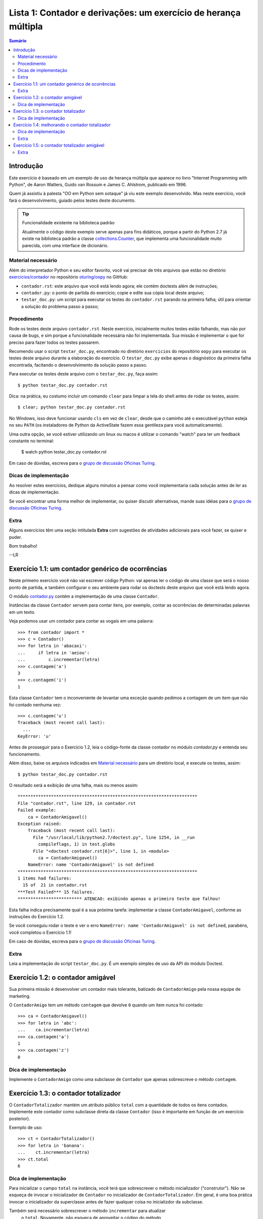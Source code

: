 ================================================================
Lista 1: Contador e derivações: um exercício de herança múltipla
================================================================

.. contents:: Sumário

Introdução
==========

Este exercício é baseado em um exemplo de uso de herança múltipla que aparece
no livro "Internet Programming with Python", de Aaron Watters, Guido van
Rossum e James C. Ahlstrom, publicado em 1996.

Quem já assistiu à palesta "OO em Python sem sotaque" já viu este exemplo
desenvolvido. Mas neste exercício, você fará o desenvolvimento, guiado pelos
testes deste documento.

.. tip:: Funcionalidade existente na biblioteca padrão

    Atualmente o código deste exemplo serve apenas para fins didáticos,
    porque a partir do Python 2.7 já existe na biblioteca padrão a classe
    `collections.Counter`_, que implementa uma funcionalidade muito parecida,
    com uma interface de dicionário.

.. _collections.Counter: http://docs.python.org/library/collections.html#collections.Counter

Material necessário
-------------------

Além do interpretador Python e seu editor favorito, você vai precisar de
três arquivos que estão no diretório `exercicios/contador`_ no repositório `oturing/oopy`_ no GitHub:

* ``contador.rst``: este arquivo que você está lendo agora; ele contém
  doctests além de instruções;

* ``contador.py``: o ponto de partida do exercício; copie e edite sua cópia
  local deste arquivo;

* ``testar_doc.py``: um script para executar os testes do ``contador.rst``
  parando na primeira falha; útil para orientar a solução do problema passo a
  passo;

.. _exercicios/contador: https://github.com/oturing/oopy/tree/master/exercicios/contador

.. _oturing/oopy: https://github.com/oturing/oopy

Procedimento
------------

Rode os testes deste arquivo ``contador.rst``. Neste exercício, inicialmente
muitos testes estão falhando, mas não por causa de bugs, e sim porque a
funcionalidade necessária não foi implementada. Sua missão é implementar o
que for preciso para fazer todos os testes passarem.

Recomendo usar o script ``testar_doc.py``, encontrado no diretório
``exercicios`` do repositório ``oopy`` para executar os testes deste arquivo
durante a elaboração do exercício. O ``testar_doc.py`` exibe apenas o
diagnóstico da primeira falha encontrada, facitando o desenvolvimento da
solução passo a passo.

Para executar os testes deste arquivo com o ``testar_doc.py``, faça assim::

    $ python testar_doc.py contador.rst

Dica: na prática, eu costumo incluir um comando ``clear`` para limpar a tela
do shell antes de rodar os testes, assim::

    $ clear; python testar_doc.py contador.rst

No Windows, isso deve funcionar usando ``cls`` em vez de ``clear``, desde que
o caminho até o executável ``python`` esteja no seu ``PATH`` (os instaladores
de Python da ActiveState fazem essa gentileza para você automaticamente).

Uma outra opção, se você estiver utilizando um linux ou macos é utilizar o comando "watch" para ter um feedback constante no terminal:

    $ watch python testar_doc.py contador.rst


Em caso de dúvidas, escreva para o `grupo de discussão Oficinas Turing`_.

.. _grupo de discussão Oficinas Turing: http://goo.gl/uABXr

Dicas de implementação
----------------------

Ao resolver estes exercícios, dedique alguns minutos a pensar como você
implementaria cada solução antes de ler as dicas de implementação.

Se você encontrar uma forma melhor de implementar, ou quiser discutir
alternativas, mande suas idéias para o `grupo de discussão Oficinas
Turing`_.

Extra
-----

Alguns exercícios têm uma seção intitulada **Extra** com sugestões de
atividades adicionais para você fazer, se quiser e puder.


Bom trabalho!

--LR

Exercício 1.1: um contador genérico de ocorrências
==================================================

Neste primeiro exercício você não vai escrever código Python: vai apenas ler o
código de uma classe que será o nosso ponto de partida, e também configurar o
seu ambiente para rodar os doctests deste arquivo que você está lendo agora.

O módulo `contador.py`_ contém a implementação de uma classe ``Contador``.

.. _contador.py: https://github.com/oturing/oopy/blob/master/exercicios/contador/contador.py

Instâncias da classe ``Contador`` servem para contar itens, por exemplo,
contar as ocorrências de determinadas palavras em um texto.

Veja podemos usar um contador para contar as vogais em uma palavra::

    >>> from contador import *
    >>> c = Contador()
    >>> for letra in 'abacaxi':
    ...     if letra in 'aeiou':
    ...         c.incrementar(letra)
    >>> c.contagem('a')
    3
    >>> c.contagem('i')
    1

Esta classe ``Contador`` tem o inconveniente de levantar uma exceção quando
pedimos a contagem de um item que não foi contado nenhuma vez::

    >>> c.contagem('u')
    Traceback (most recent call last):
      ...
    KeyError: 'u'

Antes de prosseguir para o Exercício 1.2, leia o código-fonte da classe
contador no módulo `contador.py` e entenda seu funcionamento.

Além disso, baixe os arquivos indicados em `Material necessário`_ para um
diretório local, e execute os testes, assim::

    $ python testar_doc.py contador.rst

O resultado será a exibição de uma falha, mais ou menos assim::

    **********************************************************************
    File "contador.rst", line 129, in contador.rst
    Failed example:
        ca = ContadorAmigavel()
    Exception raised:
        Traceback (most recent call last):
          File "/usr/local/lib/python2.7/doctest.py", line 1254, in __run
            compileflags, 1) in test.globs
          File "<doctest contador.rst[6]>", line 1, in <module>
            ca = ContadorAmigavel()
        NameError: name 'ContadorAmigavel' is not defined
    **********************************************************************
    1 items had failures:
      15 of  21 in contador.rst
    ***Test Failed*** 15 failures.
    ************************* ATENCAO: exibindo apenas o primeiro teste que falhou!

Esta falha indica precisamente qual é a sua próxima tarefa: implementar a
classe ``ContadorAmigavel``, conforme as instruções do Exercício 1.2.

Se você conseguiu rodar o teste e ver o erro ``NameError: name
'ContadorAmigavel' is not defined``, parabéns, você completou o Exercício 1.1!

Em caso de dúvidas, escreva para o `grupo de discussão Oficinas Turing`_.

Extra
-----

Leia a implementação do script ``testar_doc.py``. É um exemplo simples de uso
da API do módulo Doctest.

Exercício 1.2: o contador amigável
===================================

Sua primeira missão é desenvolver um contador mais tolerante, batizado de
``ContadorAmigo`` pela nossa equipe de marketing.

O ``ContadorAmigo`` tem um método ``contagem`` que devolve ``0`` quando um
item nunca foi contado::

    >>> ca = ContadorAmigavel()
    >>> for letra in 'abc':
    ...    ca.incrementar(letra)
    >>> ca.contagem('a')
    1
    >>> ca.contagem('z')
    0

Dica de implementação
---------------------

Implemente o ``ContadorAmigo`` como uma subclasse de ``Contador`` que apenas
sobrescreve o método ``contagem``.

Exercício 1.3: o contador totalizador
=====================================

O ``ContadorTotalizador`` mantém um atributo público ``total`` com a
quantidade de todos os itens contados. Implemente este contador como
subclasse direta da classe ``Contador`` (isso é importante em função
de um exercício posterior).

Exemplo de uso::

    >>> ct = ContadorTotalizador()
    >>> for letra in 'banana':
    ...    ct.incrementar(letra)
    >>> ct.total
    6

Dica de implementação
---------------------

Para inicializar o campo ``total`` na instância, você terá que sobrescrever o
método inicializador ("construtor"). Não se esqueça de invocar o inicializador
de ``Contador`` no inicializador de ``ContadorTotalizador``. Em geral, é uma
boa prática invocar o inicializador da superclasse antes de fazer qualquer
coisa no inicializdor da subclasse.

Também será necessário sobrescrever o método ``incrementar`` para atualizar
 o ``total``. Novamente, não esqueça de aproveitar o código do método
``Contador.incrementar``, invocando-o no início da sua implementação de
``incrementar``.

Exercício 1.4: melhorando o contador totalizador
================================================

O registro do total de itens permite implementar o método ``porcentagem`` que
devolve a proporção de cada item no total. O próximo passo é implementar este
método, que deverá devolver um ``float`` com a porcentagem::

    >>> ct.porcentagem('a') # considerando as letras de 'banana'
    50.0

Nos exemplos as seguir, arrendondamos os resultados para evitar variações na
representação de ``float`` em diferentes plataformas, conforme a dica na
`documentação do módulo Doctest`_.

::

    >>> round(ct.porcentagem('n'), 1)
    33.3
    >>> round(ct.porcentagem('b'), 1)
    16.7

.. _documentação do módulo Doctest: http://docs.python.org/library/doctest.html#warnings

Dica de implementação
---------------------

Este passo é mais simples que o anterior. O único cuidado especial, se você
estiver usando Python 2.x, é converter a contagem do item para ``float``, pois
tanto a contagem quanto o total serão ``int``, e divisão neste caso resultará
sempre em 0 (ou 1, se todos os itens contados forem iguais).

Extra
-----

Em sua implementação de ``porcentagem`` você invocou o método ``contagem``?
Justifique a sua decisão.

Exercício 1.5: o contador totalizador amigável
==============================================

Usando herança múltipla, implemente uma classe que combina as caracerísticas
do ``ContadorTotalizador`` e ``ContadorAmigavel``.

Ela deve funcionar assim::

    >>> cta = ContadorTotalizadorAmigavel()
    >>> for letra in 'laranja':
    ...    cta.incrementar(letra)
    >>> cta.total
    7
    >>> cta.contagem('a')
    3
    >>> cta.contagem('x')
    0
    >>> round(cta.porcentagem('a'), 1)
    42.9
    >>> round(cta.porcentagem('x'), 1)
    0.0

Extra
-----

Neste exercício, faz diferença a ordem das referências às superclasses na
declaração da classe ``ContadorTotalizadorAmigavel``? Justifique.
